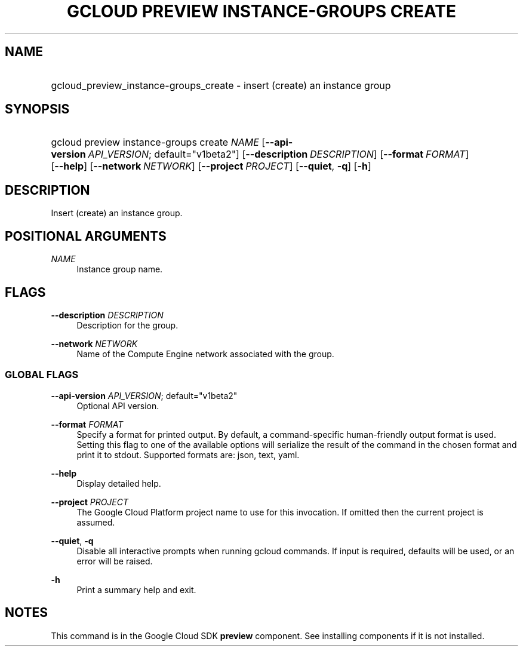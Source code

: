.TH "GCLOUD PREVIEW INSTANCE-GROUPS CREATE" "1" "" "" ""
.ie \n(.g .ds Aq \(aq
.el       .ds Aq '
.nh
.ad l
.SH "NAME"
.HP
gcloud_preview_instance-groups_create \- insert (create) an instance group
.SH "SYNOPSIS"
.HP
gcloud\ preview\ instance\-groups\ create\ \fINAME\fR [\fB\-\-api\-version\fR\ \fIAPI_VERSION\fR;\ default="v1beta2"] [\fB\-\-description\fR\ \fIDESCRIPTION\fR] [\fB\-\-format\fR\ \fIFORMAT\fR] [\fB\-\-help\fR] [\fB\-\-network\fR\ \fINETWORK\fR] [\fB\-\-project\fR\ \fIPROJECT\fR] [\fB\-\-quiet\fR,\ \fB\-q\fR] [\fB\-h\fR]
.SH "DESCRIPTION"
.sp
Insert (create) an instance group\&.
.SH "POSITIONAL ARGUMENTS"
.PP
\fINAME\fR
.RS 4
Instance group name\&.
.RE
.SH "FLAGS"
.PP
\fB\-\-description\fR \fIDESCRIPTION\fR
.RS 4
Description for the group\&.
.RE
.PP
\fB\-\-network\fR \fINETWORK\fR
.RS 4
Name of the Compute Engine network associated with the group\&.
.RE
.SS "GLOBAL FLAGS"
.PP
\fB\-\-api\-version\fR \fIAPI_VERSION\fR; default="v1beta2"
.RS 4
Optional API version\&.
.RE
.PP
\fB\-\-format\fR \fIFORMAT\fR
.RS 4
Specify a format for printed output\&. By default, a command\-specific human\-friendly output format is used\&. Setting this flag to one of the available options will serialize the result of the command in the chosen format and print it to stdout\&. Supported formats are:
json,
text,
yaml\&.
.RE
.PP
\fB\-\-help\fR
.RS 4
Display detailed help\&.
.RE
.PP
\fB\-\-project\fR \fIPROJECT\fR
.RS 4
The Google Cloud Platform project name to use for this invocation\&. If omitted then the current project is assumed\&.
.RE
.PP
\fB\-\-quiet\fR, \fB\-q\fR
.RS 4
Disable all interactive prompts when running gcloud commands\&. If input is required, defaults will be used, or an error will be raised\&.
.RE
.PP
\fB\-h\fR
.RS 4
Print a summary help and exit\&.
.RE
.SH "NOTES"
.sp
This command is in the Google Cloud SDK \fBpreview\fR component\&. See installing components if it is not installed\&.
